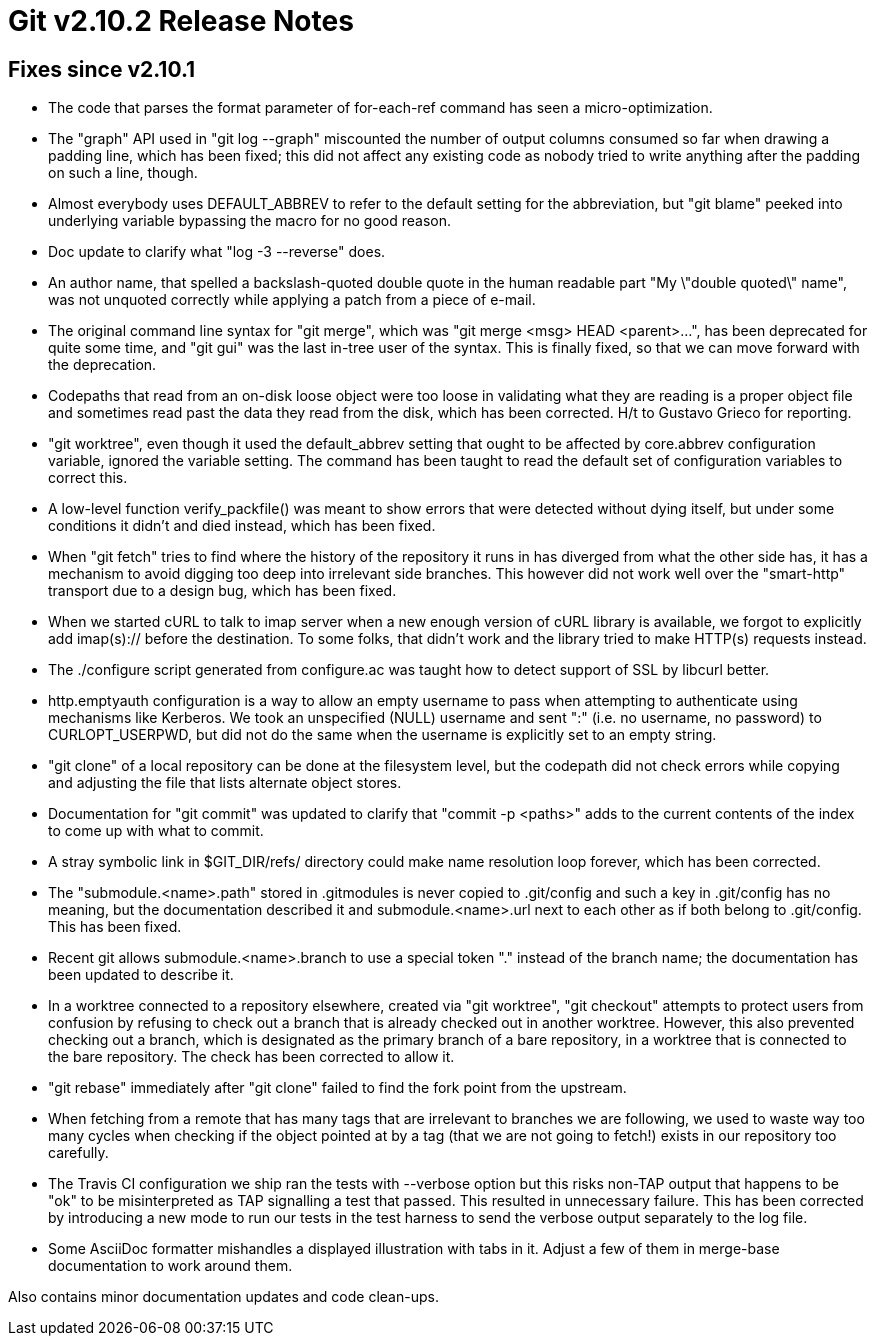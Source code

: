 Git v2.10.2 Release Notes
=========================

Fixes since v2.10.1
-------------------

 * The code that parses the format parameter of for-each-ref command
   has seen a micro-optimization.

 * The "graph" API used in "git log --graph" miscounted the number of
   output columns consumed so far when drawing a padding line, which
   has been fixed; this did not affect any existing code as nobody
   tried to write anything after the padding on such a line, though.

 * Almost everybody uses DEFAULT_ABBREV to refer to the default
   setting for the abbreviation, but "git blame" peeked into
   underlying variable bypassing the macro for no good reason.

 * Doc update to clarify what "log -3 --reverse" does.

 * An author name, that spelled a backslash-quoted double quote in the
   human readable part "My \"double quoted\" name", was not unquoted
   correctly while applying a patch from a piece of e-mail.

 * The original command line syntax for "git merge", which was "git
   merge <msg> HEAD <parent>...", has been deprecated for quite some
   time, and "git gui" was the last in-tree user of the syntax.  This
   is finally fixed, so that we can move forward with the deprecation.

 * Codepaths that read from an on-disk loose object were too loose in
   validating what they are reading is a proper object file and
   sometimes read past the data they read from the disk, which has
   been corrected.  H/t to Gustavo Grieco for reporting.

 * "git worktree", even though it used the default_abbrev setting that
   ought to be affected by core.abbrev configuration variable, ignored
   the variable setting.  The command has been taught to read the
   default set of configuration variables to correct this.

 * A low-level function verify_packfile() was meant to show errors
   that were detected without dying itself, but under some conditions
   it didn't and died instead, which has been fixed.

 * When "git fetch" tries to find where the history of the repository
   it runs in has diverged from what the other side has, it has a
   mechanism to avoid digging too deep into irrelevant side branches.
   This however did not work well over the "smart-http" transport due
   to a design bug, which has been fixed.

 * When we started cURL to talk to imap server when a new enough
   version of cURL library is available, we forgot to explicitly add
   imap(s):// before the destination.  To some folks, that didn't work
   and the library tried to make HTTP(s) requests instead.

 * The ./configure script generated from configure.ac was taught how
   to detect support of SSL by libcurl better.

 * http.emptyauth configuration is a way to allow an empty username to
   pass when attempting to authenticate using mechanisms like
   Kerberos.  We took an unspecified (NULL) username and sent ":"
   (i.e. no username, no password) to CURLOPT_USERPWD, but did not do
   the same when the username is explicitly set to an empty string.

 * "git clone" of a local repository can be done at the filesystem
   level, but the codepath did not check errors while copying and
   adjusting the file that lists alternate object stores.

 * Documentation for "git commit" was updated to clarify that "commit
   -p <paths>" adds to the current contents of the index to come up
   with what to commit.

 * A stray symbolic link in $GIT_DIR/refs/ directory could make name
   resolution loop forever, which has been corrected.

 * The "submodule.<name>.path" stored in .gitmodules is never copied
   to .git/config and such a key in .git/config has no meaning, but
   the documentation described it and submodule.<name>.url next to
   each other as if both belong to .git/config.  This has been fixed.

 * Recent git allows submodule.<name>.branch to use a special token
   "." instead of the branch name; the documentation has been updated
   to describe it.

 * In a worktree connected to a repository elsewhere, created via "git
   worktree", "git checkout" attempts to protect users from confusion
   by refusing to check out a branch that is already checked out in
   another worktree.  However, this also prevented checking out a
   branch, which is designated as the primary branch of a bare
   repository, in a worktree that is connected to the bare
   repository.  The check has been corrected to allow it.

 * "git rebase" immediately after "git clone" failed to find the fork
   point from the upstream.

 * When fetching from a remote that has many tags that are irrelevant
   to branches we are following, we used to waste way too many cycles
   when checking if the object pointed at by a tag (that we are not
   going to fetch!) exists in our repository too carefully.

 * The Travis CI configuration we ship ran the tests with --verbose
   option but this risks non-TAP output that happens to be "ok" to be
   misinterpreted as TAP signalling a test that passed.  This resulted
   in unnecessary failure.  This has been corrected by introducing a
   new mode to run our tests in the test harness to send the verbose
   output separately to the log file.

 * Some AsciiDoc formatter mishandles a displayed illustration with
   tabs in it.  Adjust a few of them in merge-base documentation to
   work around them.

Also contains minor documentation updates and code clean-ups.
